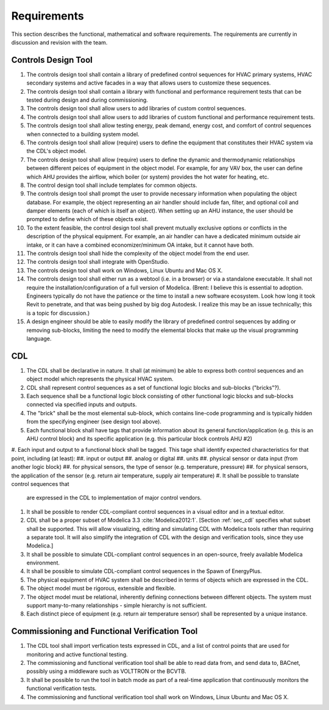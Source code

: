 .. _sec_requirements:

Requirements
------------

This section describes the functional, mathematical and software requirements.
The requirements are currently in discussion and revision with the team.

Controls Design Tool
^^^^^^^^^^^^^^^^^^^^

#. The controls design tool shall contain a library of predefined
   control sequences for HVAC primary systems, HVAC secondary systems
   and active facades in a way that allows users to customize these
   sequences.
#. The controls design tool shall contain a library with
   functional and performance requirement tests
   that can be tested during design and during commissioning.
#. The controls design tool shall allow users to add
   libraries of custom control sequences.
#. The controls design tool shall allow users to add
   libraries of custom functional and performance requirement tests.
#. The controls design tool shall allow testing energy, peak demand,
   energy cost, and comfort of control sequences when connected to a building
   system model.
#. The controls design tool shall allow (require) users to define the equipment that constitutes their HVAC system via the CDL's object model.
#. The controls design tool shall allow (require) users to define the dynamic and thermodynamic relationships between different peices of equipment in the object model.  For example, for any VAV box, the user can define which AHU provides the airflow, which boiler (or system) provides the hot water for heating, etc.
#. The control design tool shall include templates for common objects.
#. The controls design tool shall prompt
   the user to provide necessary information when populating the object database.
   For example, the object representing an air handler should include fan, filter,
   and optional coil and damper elements (each of which is itself an object).
   When setting up an AHU instance, the user should be prompted to define
   which of these objects exist.
#. To the extent feasible, the control design tool shall prevent mutually exclusive options or conflicts in the description of the physical equipment.
   For example, an air handler can have a dedicated minimum outside air intake,
   or it can have a combined economizer/minimum OA intake, but it cannot have both.
#. The controls design tool shall hide the complexity of the object model from the end user.
#. The controls design tool shall integrate with OpenStudio.
#. The controls design tool shall work on Windows, Linux Ubuntu
   and Mac OS X.
#. The controls design tool shall either run as a webtool (i.e. in a browser) or via a standalone executable.  It shall not require the installation/configuration of a full version of Modelica.  (Brent: I believe this is essential to adoption.  Engineers typically do not have the patience or the time to install a new software ecosystem.  Look how long it took Revit to penetrate, and that was being pushed by big dog Autodesk.  I realize this may be an issue technically; this is a topic for discussion.)  
#. A design engineer should be able to easily modify the library of predefined
   control sequences by adding or removing sub-blocks, limiting the need to
   modify the elemental blocks that make up the visual programming language.


CDL
^^^

#. The CDL shall be declarative in nature.  It shall (at minimum) be able to express both control sequences and an object model which represents the physical HVAC system. 
#. CDL shall represent control sequences as a set of functional logic blocks and sub-blocks ("bricks"?).
#. Each sequence shall be a functional logic block consisting of other functional logic blocks and sub-blocks connected via specified inputs and outputs.
#. The "brick" shall be the most elemental sub-block, which contains line-code programming and is typically hidden from the specifying engineer (see design tool above).
#. Each functional block shall have tags that provide information about its general function/application (e.g. this is an AHU control block) and its specific application (e.g. this particular block controls AHU #2)  
#. Each input and output to a functional block shall be tagged.  This tage shall identify expected characteristics for that point, including (at least):
##. input or output
##. analog or digital
##. units
##. physical sensor or data input (from another logic block)
##. for physical sensors, the type of sensor (e.g. temperature, pressure)
##. for physical sensors, the application of the sensor (e.g. return air temperature, supply air temperature)
#. It shall be possible to translate control sequences that
   are expressed in the CDL
   to implementation of major control vendors.
#. It shall be possible to render CDL-compliant control sequences in a visual editor and in a textual
   editor.
#. CDL shall be a proper subset of Modelica 3.3 :cite:`Modelica2012:1`.
   [Section :ref:`sec_cdl` specifies what subset shall be supported. This will allow visualizing, editing and simulating
   CDL with Modelica tools rather than requiring a separate tool.
   It will also simplify the integration of CDL with the design and verification tools, since they use Modelica.]
#. It shall be possible to simulate CDL-compliant control sequences in an open-source, freely available
   Modelica environment.
#. It shall be possible to simulate CDL-compliant control sequences in the Spawn of EnergyPlus.
#. The physical equipment of HVAC system shall be described in terms of objects which are expressed in the CDL.
#. The object model must be rigorous, extensible and flexible.
#. The object model must be relational, inherently defining connections between different objects.
   The system must support many-to-many relationships - simple hierarchy is not sufficient.
#. Each distinct piece of equipment (e.g. return air temperature sensor) shall be represented by a unique
   instance.



Commissioning and Functional Verification Tool
^^^^^^^^^^^^^^^^^^^^^^^^^^^^^^^^^^^^^^^^^^^^^^

#. The CDL tool shall import verfication tests expressed in CDL, and a list
   of control points that are used for monitoring and active functional testing.
#. The commissioning and functional verification tool shall be able to
   read data from, and send data to, BACnet, possibly using a middleware such as
   VOLTTRON or the BCVTB.
#. It shall be possible to run the tool in batch mode as part of a real-time
   application that continuously monitors the functional verification tests.
#. The commissioning and functional verification tool shall work
   on Windows, Linux Ubuntu and Mac OS X.
